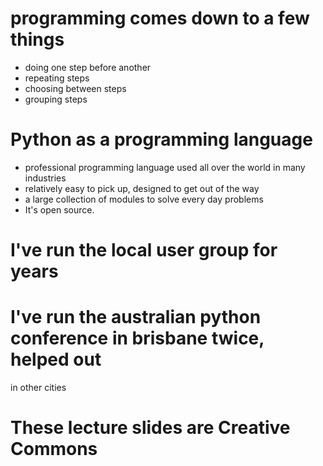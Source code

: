 * programming comes down to a few things
 * doing one step before another
 * repeating steps
 * choosing between steps
 * grouping steps

* Python as a programming language
 * professional programming language used all over the world in many
   industries
 * relatively easy to pick up, designed to get out of the way
 * a large collection of modules to solve every day problems
 * It's open source.

* I've run the local user group for years
* I've run the australian python conference in brisbane twice, helped out
  in other cities
* These lecture slides are Creative Commons

